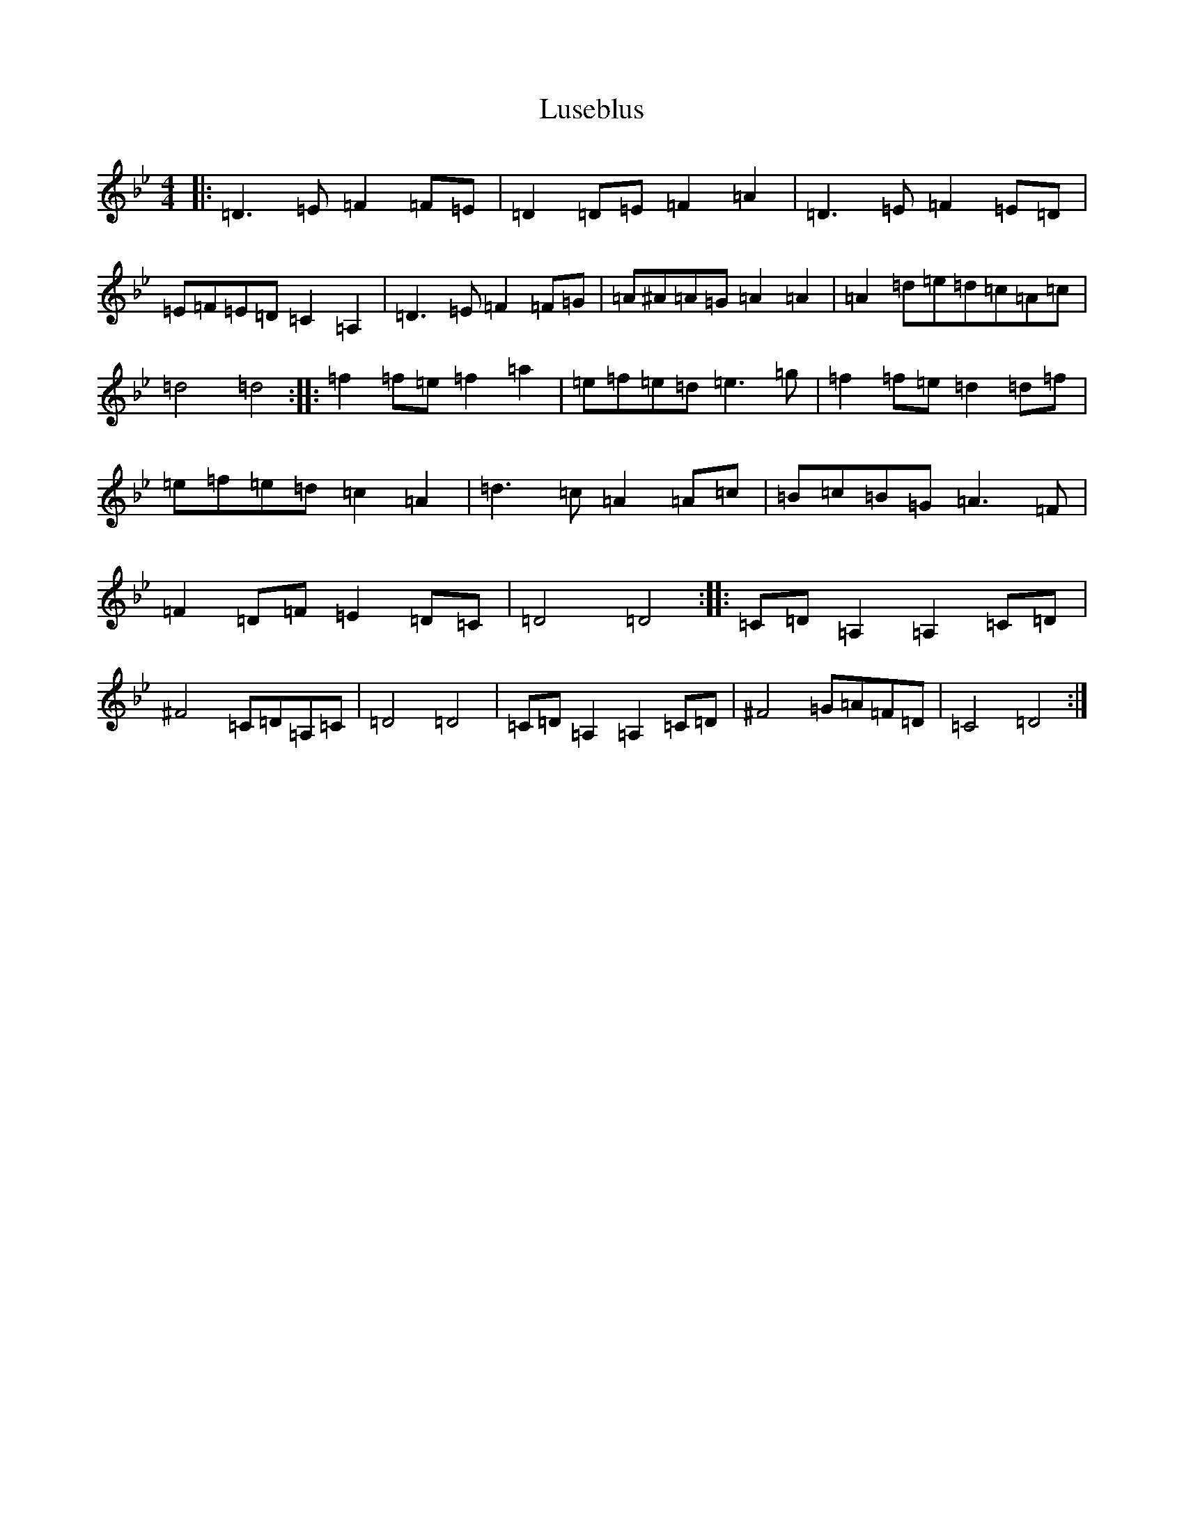 X: 12960
T: Luseblus
S: https://thesession.org/tunes/5668#setting5668
Z: D Dorian
R: reel
M: 4/4
L: 1/8
K: C Dorian
|:=D3=E=F2=F=E|=D2=D=E=F2=A2|=D3=E=F2=E=D|=E=F=E=D=C2=A,2|=D3=E=F2=F=G|=A^A=A=G=A2=A2|=A2=d=e=d=c=A=c|=d4=d4:||:=f2=f=e=f2=a2|=e=f=e=d=e3=g|=f2=f=e=d2=d=f|=e=f=e=d=c2=A2|=d3=c=A2=A=c|=B=c=B=G=A3=F|=F2=D=F=E2=D=C|=D4=D4:||:=C=D=A,2=A,2=C=D|^F4=C=D=A,=C|=D4=D4|=C=D=A,2=A,2=C=D|^F4=G=A=F=D|=C4=D4:|